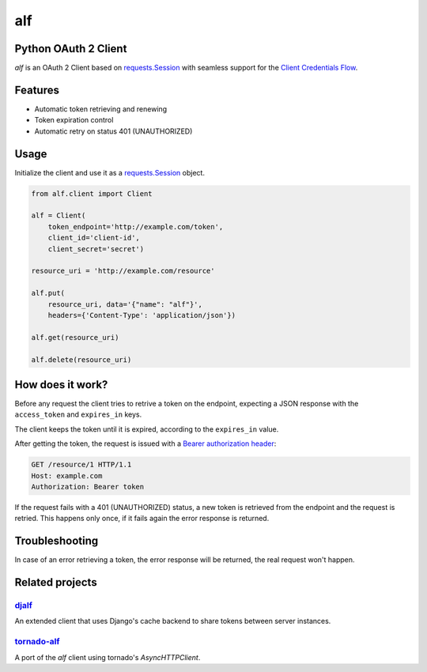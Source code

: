 alf
===

Python OAuth 2 Client
---------------------

`alf` is an OAuth 2 Client based on `requests.Session
<http://docs.python-requests.org/en/latest/user/advanced/#session-objects>`_
with seamless support for the `Client Credentials Flow
<http://tools.ietf.org/html/draft-ietf-oauth-v2-31#section-1.3.4>`_.

Features
--------

* Automatic token retrieving and renewing
* Token expiration control
* Automatic retry on status 401 (UNAUTHORIZED)

Usage
-----

Initialize the client and use it as a `requests.Session
<http://docs.python-requests.org/en/latest/user/advanced/#session-objects>`_
object.

.. code-block:: python

    from alf.client import Client

    alf = Client(
        token_endpoint='http://example.com/token',
        client_id='client-id',
        client_secret='secret')

    resource_uri = 'http://example.com/resource'

    alf.put(
        resource_uri, data='{"name": "alf"}',
        headers={'Content-Type': 'application/json'})

    alf.get(resource_uri)

    alf.delete(resource_uri)


How does it work?
-----------------

Before any request the client tries to retrive a token on the endpoint,
expecting a JSON response with the ``access_token`` and ``expires_in`` keys.

The client keeps the token until it is expired, according to the ``expires_in``
value.

After getting the token, the request is issued with a `Bearer authorization
header <http://tools.ietf.org/html/draft-ietf-oauth-v2-31#section-7.1>`_:

.. code-block::

    GET /resource/1 HTTP/1.1
    Host: example.com
    Authorization: Bearer token

If the request fails with a 401 (UNAUTHORIZED) status, a new token is retrieved
from the endpoint and the request is retried. This happens only once, if it
fails again the error response is returned.


Troubleshooting
---------------

In case of an error retrieving a token, the error response will be returned,
the real request won't happen.


Related projects
----------------

`djalf <https://github.com/viniciuschagas/djalf>`_
''''''''''''''''''''''''''''''''''''''''''''''''''

An extended client that uses Django's cache backend to share tokens between
server instances.


`tornado-alf <https://github.com/globocom/tornado-alf>`_
''''''''''''''''''''''''''''''''''''''''''''''''''''''''

A port of the `alf` client using tornado's `AsyncHTTPClient`.
